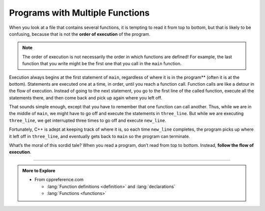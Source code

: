 Programs with Multiple Functions
--------------------------------

.. index::
   single: order of execution
   single: flow of execution

When you look at a file that contains several functions, it
is tempting to read it from top to bottom, but that is likely to be
confusing, because that is not the **order of execution** of the
program.

.. note::
   The order of execution is not necessarily the order in which functions
   are defined!  For example, the last function that you write might be the 
   first one that you call in the ``main`` function.

Execution always begins at the first statement of ``main``, regardless of
where it is in the program** (often it is at the bottom). Statements are
executed one at a time, in order, until you reach a function call.
Function calls are like a detour in the flow of execution. Instead of
going to the next statement, you go to the first line of the called
function, execute all the statements there, and then come back and pick
up again where you left off.

That sounds simple enough, except that you have to remember that one
function can call another. Thus, while we are in the middle of ``main``, we
might have to go off and execute the statements in ``three_line``. But while
we are executing ``three_line``, we get interrupted three times to go off and
execute ``new_line``.

Fortunately, C++ is adept at keeping track of where it is, so each time
``new_line`` completes, the program picks up where it left off in ``three_line``,
and eventually gets back to ``main`` so the program can terminate.


.. activecode:: multiple_functions_AC_1
   :language: cpp
   :compileargs: ['-Wall', '-std=c++11']
   :nocodelens:
   :caption: Multiply / Add Two

   This program calls the multiply_two and add_two functions in the
   main.  See if you can follow the order of execution.
   ~~~~
   #include <iostream>

   void print_total (int x) {
       std::cout << x << '\n';
   }

   int multiply_two (int x) {
       int total = x * 2;
       print_total(total);
       return total;
   }

   int add_two (int x) {
       int total = x + 2;
       print_total(total);
       return total;
   }

   int main () {
       int value = 2;
       int product = multiply_two(value);
       int sum = add_two(product);
       return sum;
   }


What’s the moral of this sordid tale? When you read a program, don’t
read from top to bottom. Instead, **follow the flow of execution**.

.. tabbed:: tab_check

   .. tab:: Q1

      .. dragndrop:: multiple_fun_1
          :feedback: Try again!
          :match_1: multiply_two ||| executes second
          :match_2: print_total ||| executes third
          :match_3: main ||| executes first
          :match_4: add_two ||| executes last

          Match the function to the order it is executed in the program above.


   .. tab:: Q2

      .. mchoice:: multiple_fun_2

          Consider the following C++ code. Note that line numbers are included 
          on the left.

          .. code-block:: cpp
             :linenos:

             #include <iostream>

             void new_line () {
               std::cout << '\n';
             }

             void three_line () {
               new_line ();  new_line ();  new_line ();
             }

             int main () {
               std::cout << "First Line.\n";
               three_line ();
               std::cout << "Second Line.\n";
               return 0;
             }

          Which of the following reflects the order in which these functions 
          are executed in C++?

          -   ``new_line, three_line, main``

              -   Remember to follow the order of execution, which is not necessarily the order the program is written.

          -   ``new_line, three_line, new_line, new_line, new_line, main``

              -   Remember to follow the order of execution, which is not necessarily the order the program is written.

          -   ``main, three_line, new_line, new_line, new_line``

              +   Execution begins in the main, then functions are executed as they are called.
          
          -   ``main, three_line``

              -   Note that ``new_line`` is called inside of ``three_line``.

   .. tab:: Q3

      .. mchoice:: multiple_fun_3

          Consider the following C++ code.

          .. code-block:: cpp
             :linenos:

             #include <iostream>
             using std::cout;
             
             void yo () {
               cout << "yo, ";
             }
             
             void hello () {
               cout << "hello, ";
               yo(); yo();
             }

             void goodbye() {
               yo(); hello();
               cout << "goodbye,";
             }

             int main () {
               cout << "welcome, ";
               goodbye();
               return 0;
             }

          What is printed when the code is executed?

          -   "welcome, yo, hello, goodbye,"

              -   take into account ``hello`` also calls ``yo`` .

          -   "welcome, goodbye,"

              -   ``goodbye`` calls other functions that print output as well.

          -   "welcome, yo, hello, yo, yo, goodbye,"

              +   The order of calls and composition of ``yo`` in ``hello`` and both of those in ``goodbye`` produce this output.
          
          -   "yo, hello, yo, yo, goodbye,"

              -   Note that the ``main`` also prints something directly.

-----

.. admonition:: More to Explore

   - From cppreference.com

     - :lang:`Function definitions <definition>` and
       :lang:`declarations`
     - :lang:`Functions <functions>`
